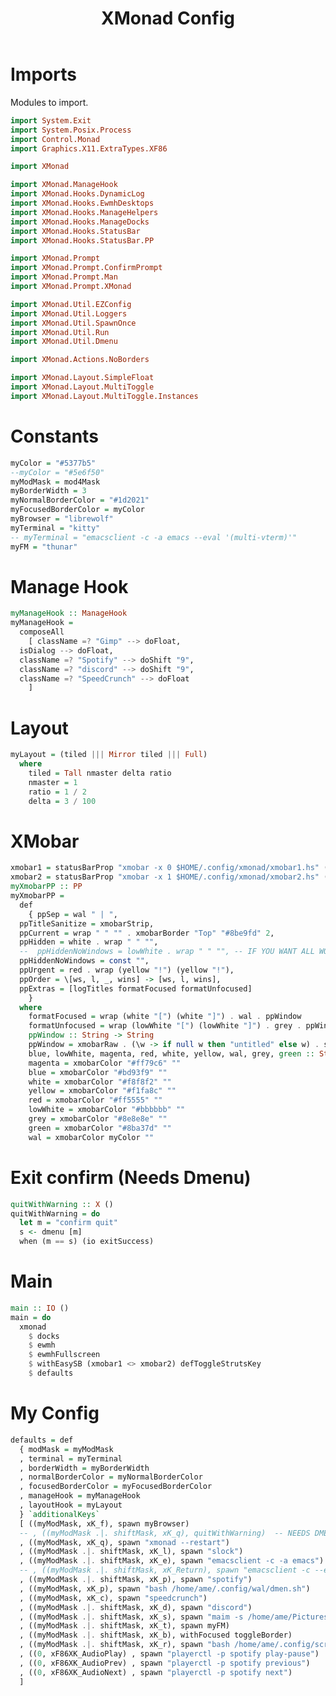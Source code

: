 #+TITLE: XMonad Config
#+PROPERTY: header-args :tangle xmonad.hs
* Imports
Modules to import.
#+begin_src haskell
  import System.Exit
  import System.Posix.Process
  import Control.Monad
  import Graphics.X11.ExtraTypes.XF86

  import XMonad
    
  import XMonad.ManageHook
  import XMonad.Hooks.DynamicLog
  import XMonad.Hooks.EwmhDesktops
  import XMonad.Hooks.ManageHelpers
  import XMonad.Hooks.ManageDocks
  import XMonad.Hooks.StatusBar
  import XMonad.Hooks.StatusBar.PP

  import XMonad.Prompt
  import XMonad.Prompt.ConfirmPrompt
  import XMonad.Prompt.Man
  import XMonad.Prompt.XMonad

  import XMonad.Util.EZConfig
  import XMonad.Util.Loggers
  import XMonad.Util.SpawnOnce
  import XMonad.Util.Run
  import XMonad.Util.Dmenu

  import XMonad.Actions.NoBorders

  import XMonad.Layout.SimpleFloat
  import XMonad.Layout.MultiToggle
  import XMonad.Layout.MultiToggle.Instances
#+end_src
* Constants
#+begin_src haskell
  myColor = "#5377b5"
  --myColor = "#5e6f50"
  myModMask = mod4Mask            
  myBorderWidth = 3               
  myNormalBorderColor = "#1d2021" 
  myFocusedBorderColor = myColor
  myBrowser = "librewolf"
  myTerminal = "kitty"
  -- myTerminal = "emacsclient -c -a emacs --eval '(multi-vterm)'"
  myFM = "thunar"
#+end_src
* Manage Hook
#+begin_src haskell																		 
  myManageHook :: ManageHook						     
  myManageHook =						   
    composeAll			       
      [ className =? "Gimp" --> doFloat,
	isDialog --> doFloat,
	className =? "Spotify" --> doShift "9",
	className =? "discord" --> doShift "9",
	className =? "SpeedCrunch" --> doFloat
      ]
#+end_src
* Layout
#+begin_src haskell
  myLayout = (tiled ||| Mirror tiled ||| Full)
    where										   
      tiled = Tall nmaster delta ratio
      nmaster = 1
      ratio = 1 / 2
      delta = 3 / 100
#+end_src
* XMobar
#+begin_src haskell
  xmobar1 = statusBarProp "xmobar -x 0 $HOME/.config/xmonad/xmobar1.hs" (pure myXmobarPP)
  xmobar2 = statusBarProp "xmobar -x 1 $HOME/.config/xmonad/xmobar2.hs" (pure myXmobarPP)
  myXmobarPP :: PP						  
  myXmobarPP =					 
    def					      
      { ppSep = wal " | ",					       
	ppTitleSanitize = xmobarStrip,			       
	ppCurrent = wrap " " "" . xmobarBorder "Top" "#8be9fd" 2,
	ppHidden = white . wrap " " "",
	--  ppHiddenNoWindows = lowWhite . wrap " " "", -- IF YOU WANT ALL WORKSPACES ON THE BAR
	ppHiddenNoWindows = const "",
	ppUrgent = red . wrap (yellow "!") (yellow "!"),
	ppOrder = \[ws, l, _, wins] -> [ws, l, wins],
	ppExtras = [logTitles formatFocused formatUnfocused]
      }
    where
      formatFocused = wrap (white "[") (white "]") . wal . ppWindow
      formatUnfocused = wrap (lowWhite "[") (lowWhite "]") . grey . ppWindow
      ppWindow :: String -> String
      ppWindow = xmobarRaw . (\w -> if null w then "untitled" else w) . shorten 10
      blue, lowWhite, magenta, red, white, yellow, wal, grey, green :: String -> String
      magenta = xmobarColor "#ff79c6" ""
      blue = xmobarColor "#bd93f9" ""
      white = xmobarColor "#f8f8f2" ""
      yellow = xmobarColor "#f1fa8c" ""
      red = xmobarColor "#ff5555" ""
      lowWhite = xmobarColor "#bbbbbb" ""
      grey = xmobarColor "#8e8e8e" ""
      green = xmobarColor "#8ba37d" "" 
      wal = xmobarColor myColor ""
#+end_src
* Exit confirm (Needs Dmenu)
#+begin_src haskell
  quitWithWarning :: X ()
  quitWithWarning = do
    let m = "confirm quit"
    s <- dmenu [m]
    when (m == s) (io exitSuccess)
#+end_src
* Main
#+begin_src haskell
  main :: IO ()
  main = do
    xmonad
      $ docks
      $ ewmh
      $ ewmhFullscreen
      $ withEasySB (xmobar1 <> xmobar2) defToggleStrutsKey
      $ defaults
#+end_src
* My Config
#+begin_src haskell
  defaults = def
    { modMask = myModMask
    , terminal = myTerminal
    , borderWidth = myBorderWidth
    , normalBorderColor = myNormalBorderColor
    , focusedBorderColor = myFocusedBorderColor
    , manageHook = myManageHook
    , layoutHook = myLayout
    } `additionalKeys`
    [ ((myModMask, xK_f), spawn myBrowser)
    -- , ((myModMask .|. shiftMask, xK_q), quitWithWarning)  -- NEEDS DMENU
    , ((myModMask, xK_q), spawn "xmonad --restart")
    , ((myModMask .|. shiftMask, xK_l), spawn "slock")
    , ((myModMask .|. shiftMask, xK_e), spawn "emacsclient -c -a emacs")
    -- , ((myModMask .|. shiftMask, xK_Return), spawn "emacsclient -c --eval '(vterm)'")
    , ((myModMask .|. shiftMask, xK_p), spawn "spotify")
    , ((myModMask, xK_p), spawn "bash /home/ame/.config/wal/dmen.sh")
    , ((myModMask, xK_c), spawn "speedcrunch")
    , ((myModMask .|. shiftMask, xK_d), spawn "discord")
    , ((myModMask .|. shiftMask, xK_s), spawn "maim -s /home/ame/Pictures/screenshots/$(date +%s)-screenshot.png && thunar ~/Pictures/screenshots/")
    , ((myModMask .|. shiftMask, xK_t), spawn myFM)
    , ((myModMask .|. shiftMask, xK_b), withFocused toggleBorder)
    , ((myModMask .|. shiftMask, xK_r), spawn "bash /home/ame/.config/screenlayout.sh")
    , ((0, xF86XK_AudioPlay) , spawn "playerctl -p spotify play-pause")
    , ((0, xF86XK_AudioPrev) , spawn "playerctl -p spotify previous")
    , ((0, xF86XK_AudioNext) , spawn "playerctl -p spotify next")
    ]
#+end_src
